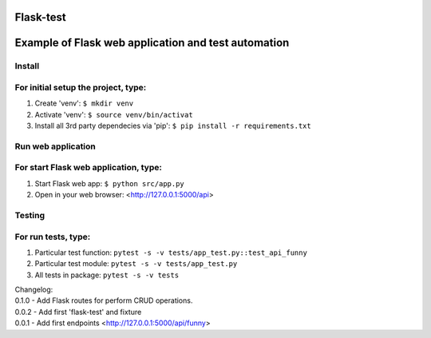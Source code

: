 Flask-test
=============
Example of Flask web application and test automation
======================



Install
---------------------------
For initial setup the project, type:
-------------------------------------
1) Create 'venv': ``$ mkdir venv``
2) Activate 'venv': ``$ source venv/bin/activat``
3) Install all 3rd party dependecies via 'pip': ``$ pip install -r requirements.txt``


Run web application
-----------------------
For start Flask web application, type:
---------------------------------------------
1) Start Flask web app: ``$ python src/app.py``
2) Open in your web browser: <http://127.0.0.1:5000/api>



Testing
-------------------
For run tests, type:
--------------------------
1) Particular test function: ``pytest -s -v tests/app_test.py::test_api_funny``
2) Particular test module: ``pytest -s -v tests/app_test.py``
3) All tests in package: ``pytest -s -v tests``



| Changelog:
| 0.1.0  - Add Flask routes for perform CRUD operations.
| 0.0.2  - Add first 'flask-test' and fixture
| 0.0.1  - Add first endpoints <http://127.0.0.1:5000/api/funny>
